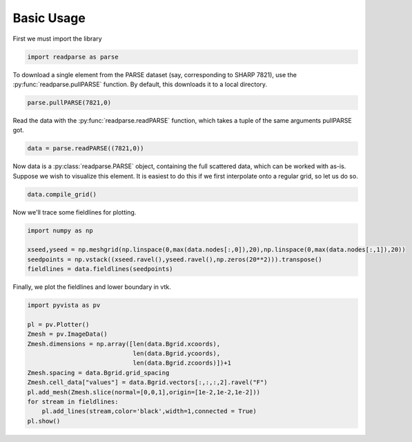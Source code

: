 .. _tutorial:
Basic Usage
***********

First we must import the library

.. code-block:: python

    import readparse as parse

To download a single element from the PARSE dataset (say, corresponding to SHARP 7821), use the :py:func:`readparse.pullPARSE` function. By default, this downloads it to a local directory.

.. code-block:: python

    parse.pullPARSE(7821,0)

Read the data with the :py:func:`readparse.readPARSE` function, which takes a tuple of the same arguments pullPARSE got.

.. code-block:: python

    data = parse.readPARSE((7821,0))

Now data is a :py:class:`readparse.PARSE` object, containing the full scattered data, which can be worked with as-is. Suppose we wish to visualize this element. It is easiest to do this if we first interpolate onto a regular grid, so let us do so.

.. code-block:: python

    data.compile_grid()

Now we'll trace some fieldlines for plotting.

.. code-block:: python

    import numpy as np

    xseed,yseed = np.meshgrid(np.linspace(0,max(data.nodes[:,0]),20),np.linspace(0,max(data.nodes[:,1]),20))
    seedpoints = np.vstack((xseed.ravel(),yseed.ravel(),np.zeros(20**2))).transpose()
    fieldlines = data.fieldlines(seedpoints)

Finally, we plot the fieldlines and lower boundary in vtk.

.. code-block:: python

    import pyvista as pv
    
    pl = pv.Plotter()
    Zmesh = pv.ImageData()
    Zmesh.dimensions = np.array([len(data.Bgrid.xcoords),
                                 len(data.Bgrid.ycoords),
                                 len(data.Bgrid.zcoords)])+1
    Zmesh.spacing = data.Bgrid.grid_spacing
    Zmesh.cell_data["values"] = data.Bgrid.vectors[:,:,:,2].ravel("F")
    pl.add_mesh(Zmesh.slice(normal=[0,0,1],origin=[1e-2,1e-2,1e-2]))
    for stream in fieldlines:
        pl.add_lines(stream,color='black',width=1,connected = True)
    pl.show()

